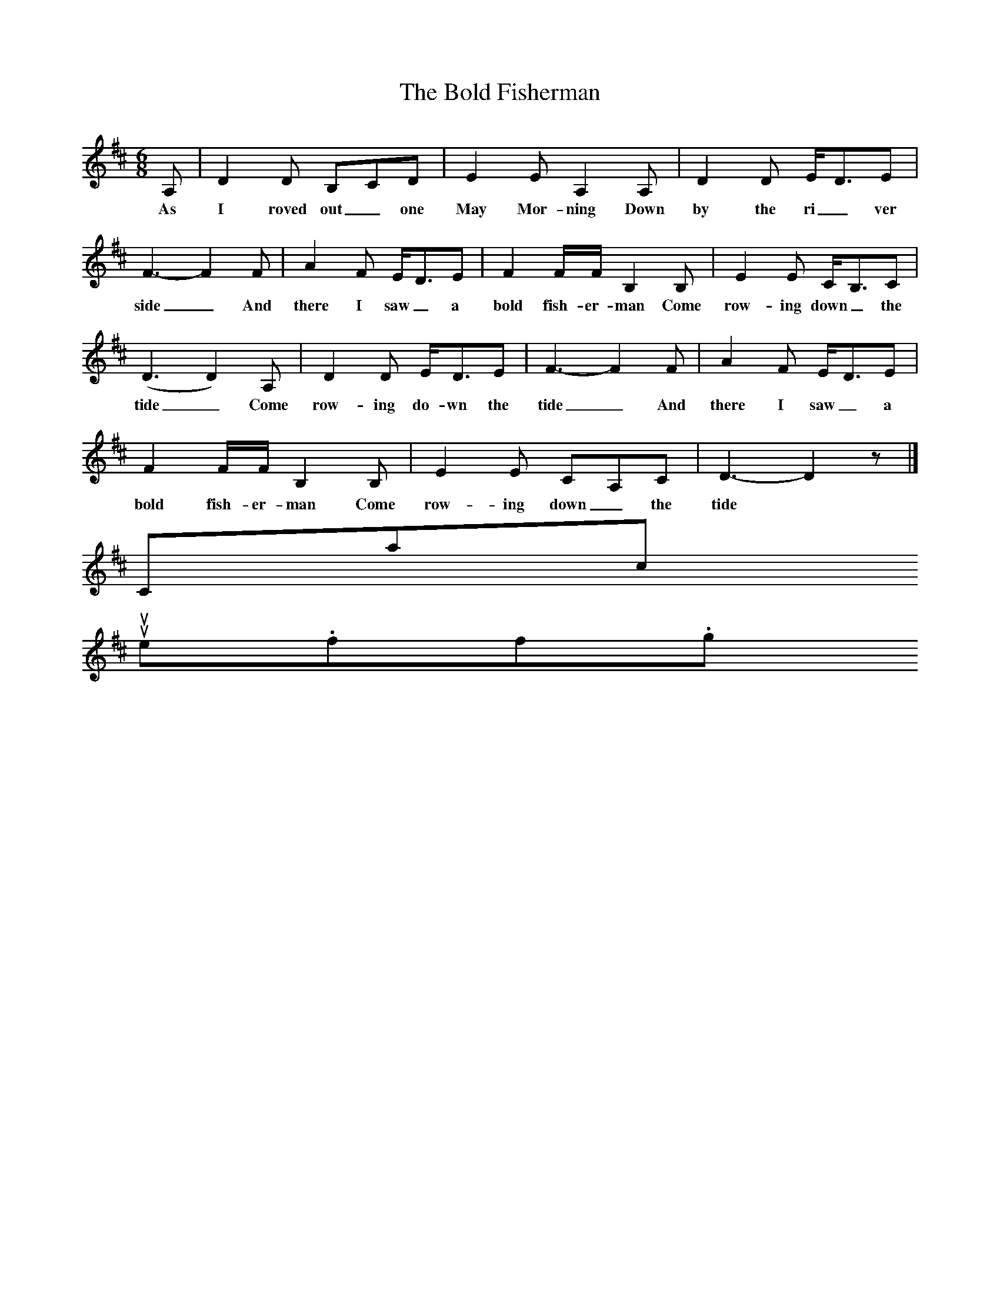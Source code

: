 X:1
T:The Bold Fisherman
S:George Maynard, Three Bridges, Sussex, 1956 (or thereabouts)
B:"The Life of a Man", EFDS Publication, 1972
Z:Ken Stubbs
F: /songs
M:6/8
L:1/8
K:D
A, |D2 D B,CD |E2 E A,2 A, |D2 D E/D3/2E |
w:As I roved out_ one May Mor-ning Down by the ri_ ver
F3-F2 F |A2 F E/D3/2E |F2 F/F/ B,2 B, |E2 E C/B,3/2C |
w:side_ And there I saw_ a bold fish-er-man Come row-ing down_ the
(D3 D2) A, |D2 D E/D3/2E |F3-F2 F |A2 F E/D3/2E |
w:tide_ Come row-ing do-wn the tide_ And there I saw_ a
F2 F/F/ B,2 B, |E2 E CA,C |D3-D2 z |]
w:bold fish-er-man Come row-ing down_ the tide
Contact us
suse.folkinfo.org
